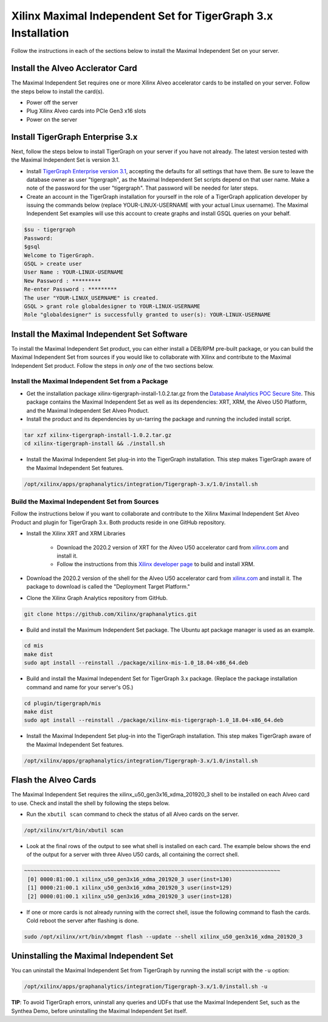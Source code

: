 Xilinx Maximal Independent Set for TigerGraph 3.x Installation
==============================================================

Follow the instructions in each of the sections below to install the Maximal 
Independent Set on your server.

Install the Alveo Acclerator Card
---------------------------------

The Maximal Independent Set requires one or more Xilinx Alveo accelerator cards 
to be installed on your server. Follow the steps below to install the card(s).

* Power off the server
* Plug Xilinx Alveo cards into PCIe Gen3 x16 slots
* Power on the server

Install TigerGraph Enterprise 3.x
---------------------------------

Next, follow the steps below to install TigerGraph on your server if you have 
not already.  The latest version tested with the Maximal Independent Set is version 3.1.

* Install `TigerGraph Enterprise version 3.1 <https://info.tigergraph.com/enterprise-free>`_, 
  accepting the defaults for all settings that have them.  Be sure to leave the 
  database owner as user "tigergraph", as the Maximal Independent Set scripts 
  depend on that user name.  Make a note of the password for the user "tigergraph". 
  That password will be needed for later steps.

* Create an account in the TigerGraph installation for yourself in the role of 
  a TigerGraph application developer by issuing the commands below (replace 
  YOUR-LINUX-USERNAME with your actual Linux username). The Maximal Independent 
  Set examples will use this account to create graphs and install GSQL queries 
  on your behalf.

.. code-block:: bash

   $su - tigergraph
   Password:
   $gsql
   Welcome to TigerGraph.
   GSQL > create user
   User Name : YOUR-LINUX-USERNAME
   New Password : *********
   Re-enter Password : *********
   The user "YOUR-LINUX_USERNAME" is created.
   GSQL > grant role globaldesigner to YOUR-LINUX-USERNAME
   Role "globaldesigner" is successfully granted to user(s): YOUR-LINUX-USERNAME


Install the Maximal Independent Set Software
--------------------------------------------

To install the Maximal Independent Set product, you can either install a DEB/RPM 
pre-built package, or you can build the Maximal Independent Set from sources if 
you would like to collaborate with Xilinx and contribute to the Maximal Independent Set
product. Follow the steps in *only one* of the two sections below.

Install the Maximal Independent Set from a Package
**************************************************

* Get the installation package xilinx-tigergraph-install-1.0.2.tar.gz from the
  `Database Analytics POC Secure Site <https://www.xilinx.com/member/dba_poc.html>`_.  
  This package contains the Maximal Independent Set as well as its dependencies: 
  XRT, XRM, the Alveo U50 Platform, and the Maximal Independent Set Alveo Product.

* Install the product and its dependencies by un-tarring the package and running
  the included install script.

.. code-block:: bash

   tar xzf xilinx-tigergraph-install-1.0.2.tar.gz
   cd xilinx-tigergraph-install && ./install.sh

* Install the Maximal Independent Set plug-in into the TigerGraph installation.  
  This step makes TigerGraph aware of the Maximal Independent Set features.

.. code-block:: bash

   /opt/xilinx/apps/graphanalytics/integration/Tigergraph-3.x/1.0/install.sh

Build the Maximal Independent Set from Sources
**********************************************

Follow the instructions below if you want to collaborate and contribute to the 
Xilinx Maximal Independent Set Alveo Product and plugin for TigerGraph 3.x.  
Both products reside in one GitHub repository.

* Install the Xilinx XRT and XRM Libraries

    - Download the 2020.2 version of XRT for the Alveo U50 accelerator card from
      `xilinx.com <https://www.xilinx.com/products/boards-and-kits/alveo/u50.html#gettingStarted>`_ and install it.

    - Follow the instructions from this
      `Xilinx developer page <https://developer.xilinx.com/en/articles/orchestrating-alveo-compute-workloads-with-xrm.html>`_
      to build and install XRM.

* Download the 2020.2 version of the shell for the Alveo U50 accelerator card from
  `xilinx.com <https://www.xilinx.com/products/boards-and-kits/alveo/u50.html#gettingStarted>`_ and install it.
  The package to download is called the "Deployment Target Platform."

* Clone the Xilinx Graph Analytics repository from GitHub.

.. code-block:: bash

   git clone https://github.com/Xilinx/graphanalytics.git

* Build and install the Maximum Independent Set package. The Ubuntu apt package manager is used as an example.

.. code-block:: bash

   cd mis
   make dist
   sudo apt install --reinstall ./package/xilinx-mis-1.0_18.04-x86_64.deb

* Build and install the Maximal Independent Set for TigerGraph 3.x package. (Replace the package
  installation command and name for your server's OS.)

.. code-block:: bash

  cd plugin/tigergraph/mis
  make dist
  sudo apt install --reinstall ./package/xilinx-mis-tigergraph-1.0_18.04-x86_64.deb

* Install the Maximal Independent Set plug-in into the TigerGraph installation.  This step makes TigerGraph aware
  of the Maximal Independent Set features.

.. code-block:: bash

   /opt/xilinx/apps/graphanalytics/integration/Tigergraph-3.x/1.0/install.sh

Flash the Alveo Cards
---------------------

The Maximal Independent Set requires the xilinx_u50_gen3x16_xdma_201920_3 shell to be installed on each
Alveo card to use.  Check and install the shell by following the steps below.

* Run the ``xbutil scan`` command to check the status of all Alveo cards on the server.

.. code-block:: bash

    /opt/xilinx/xrt/bin/xbutil scan

* Look at the final rows of the output to see what shell is installed on each card.  The example below shows the
  end of the output for a server with three Alveo U50 cards, all containing the correct shell.

.. code-block::

    ~~~~~~~~~~~~~~~~~~~~~~~~~~~~~~~~~~~~~~~~~~~~~~~~~~~~~~~~~~~~~~~~~~~~~~~~~~~~~~~~
     [0] 0000:81:00.1 xilinx_u50_gen3x16_xdma_201920_3 user(inst=130)
     [1] 0000:21:00.1 xilinx_u50_gen3x16_xdma_201920_3 user(inst=129)
     [2] 0000:01:00.1 xilinx_u50_gen3x16_xdma_201920_3 user(inst=128)

* If one or more cards is not already running with the correct shell, issue the following
  command to flash the cards.  Cold reboot the server after flashing is done.

.. code-block:: bash

    sudo /opt/xilinx/xrt/bin/xbmgmt flash --update --shell xilinx_u50_gen3x16_xdma_201920_3


Uninstalling the Maximal Independent Set
--------------------------------------

You can uninstall the Maximal Independent Set from TigerGraph by running the install script with the ``-u`` option:

.. code-block:: bash

   /opt/xilinx/apps/graphanalytics/integration/Tigergraph-3.x/1.0/install.sh -u

**TIP**: To avoid TigerGraph errors, uninstall any queries and UDFs that use the Maximal Independent Set,
such as the Synthea Demo, before uninstalling the Maximal Independent Set itself.
